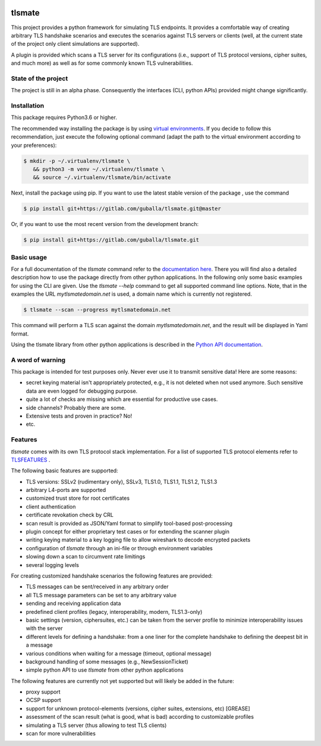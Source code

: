 |Build Status| |Coverage| |License| |Black|

tlsmate
#######

This project provides a python framework for simulating TLS endpoints. It
provides a comfortable way of creating arbitrary TLS handshake scenarios and
executes the scenarios against TLS servers or clients (well, at the current
state of the project only client simulations are supported).

A plugin is provided which scans a TLS server for its configurations (i.e.,
support of TLS protocol versions, cipher suites, and much more) as well as for
some commonly known TLS vulnerabilities.

State of the project
====================

The project is still in an alpha phase. Consequently the interfaces (CLI,
python APIs) provided might change significantly.

Installation
============

This package requires Python3.6 or higher.

The recommended way installing the package is by using `virtual environments`_.
If you decide to follow this recommendation, just execute the following
optional command (adapt the path to the virtual environment according to your
preferences):

.. code-block:: console

   $ mkdir -p ~/.virtualenv/tlsmate \
      && python3 -m venv ~/.virtualenv/tlsmate \
      && source ~/.virtualenv/tlsmate/bin/activate

Next, install the package using pip. If you want to use the latest stable
version of the package , use the command

.. code-block:: console

   $ pip install git+https://gitlab.com/guballa/tlsmate.git@master

Or, if you want to use the most recent version from the development branch:

.. code-block:: console

   $ pip install git+https://gitlab.com/guballa/tlsmate.git

.. _`virtual environments`: https://packaging.python.org/guides/installing-using-pip-and-virtual-environments

Basic usage
===========

For a full documentation of the `tlsmate` command refer to the `documentation
here <https://guballa.gitlab.io/tlsmate/cli.html>`_. There you will find also a
detailed description how to use the package directly from other python
applications. In the following only some basic examples for using the CLI are
given. Use the `tlsmate --help` command to get all supported command line
options. Note, that in the examples the URL `mytlsmatedomain.net` is used, a
domain name which is currently not registered.

.. code-block:: console

   $ tlsmate --scan --progress mytlsmatedomain.net

This command will perform a TLS scan against the domain `mytlsmatedomain.net`, and the
result will be displayed in Yaml format.

Using the tlsmate library from other python applications is described in the
`Python API documentation`_.

.. _`Python API documentation`: PYTHON.rst

A word of warning
=================

This package is intended for test purposes only. Never ever use it to
transmit sensitive data! Here are some reasons:

* secret keying material isn't appropriately protected, e.g., it is not deleted
  when not used anymore. Such sensitive data are even logged for debugging purpose.

* quite a lot of checks are missing which are essential for productive use cases.

* side channels? Probably there are some.

* Extensive tests and proven in practice? No!

* etc.

Features
========

`tlsmate` comes with its own TLS protocol stack implementation. For a list of
supported TLS protocol elements refer to `TLSFEATURES`_ .

The following basic features are supported:

* TLS versions: SSLv2 (rudimentary only), SSLv3, TLS1.0, TLS1.1, TLS1.2, TLS1.3
* arbitrary L4-ports are supported
* customized trust store for root certificates
* client authentication
* certificate revokation check by CRL
* scan result is provided as JSON/Yaml format to simplify tool-based post-processing
* plugin concept for either proprietary test cases or for extending the scanner plugin
* writing keying material to a key logging file to allow wireshark to decode encrypted packets
* configuration of `tlsmate` through an ini-file or through environment variables
* slowing down a scan to circumvent rate limitings
* several logging levels

For creating customized handshake scenarios the following features are provided:

* TLS messages can be sent/received in any arbitrary order
* all TLS message parameters can be set to any arbitrary value
* sending and receiving application data
* predefined client profiles (legacy, interoperability, modern, TLS1.3-only)
* basic settings (version, ciphersuites, etc.) can be taken from the server profile to
  minimize interoperability issues with the server
* different levels for defining a handshake: from a one liner for the complete handshake
  to defining the deepest bit in a message
* various conditions when waiting for a message (timeout, optional message)
* background handling of some messages (e.g., NewSessionTicket)
* simple python API to use `tlsmate` from other python applications

The following features are currently not yet supported but will likely be added
in the future:

* proxy support
* OCSP support
* support for unknown protocol-elements (versions, cipher suites, extensions, etc) [GREASE]
* assessment of the scan result (what is good, what is bad) according to customizable profiles
* simulating a TLS server (thus allowing to test TLS clients)
* scan for more vulnerabilities

.. _`TLSFEATURES`: TLSFEATURES.rst

.. |Build Status| image:: https://gitlab.com/guballa/tlsmate/badges/development/pipeline.svg
   :target: https://gitlab.com/guballa/tlsmate/-/commits/development

.. |Coverage| image:: https://gitlab.com/guballa/tlsmate/badges/development/coverage.svg
   :target: https://gitlab.com/guballa/tlsmate/-/commits/development

.. |License| image:: https://img.shields.io/badge/License-MIT-blue.svg
   :target: https://gitlab.com/guballa/tlsmate/-/blob/development/LICENSE

.. |Black| image:: https://img.shields.io/badge/code%20style-black-000000.svg
   :target: https://github.com/python/black
